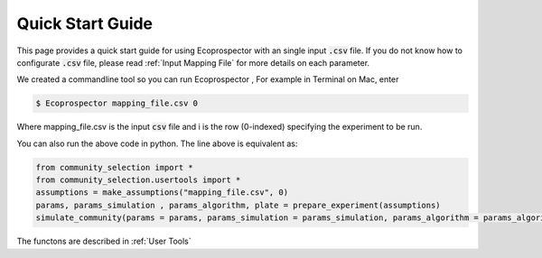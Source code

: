 Quick Start Guide 
=================

This page provides a quick start guide for using Ecoprospector with an single input :code:`.csv` file. If you do not know how to configurate :code:`.csv` file, please read :ref:`Input Mapping File` for more details on each parameter.

We created a commandline tool so you can run Ecoprospector , For example in Terminal on Mac, enter

.. code-block:: bash

    $ Ecoprospector mapping_file.csv 0

Where mapping_file.csv is the input :code:`csv` file and i is the row (0-indexed) specifying the experiment to be run. 

You can also run the above code in python. The line above is equivalent as:

.. code-block:: python

    from community_selection import *
    from community_selection.usertools import *
    assumptions = make_assumptions("mapping_file.csv", 0)
    params, params_simulation , params_algorithm, plate = prepare_experiment(assumptions)
    simulate_community(params = params, params_simulation = params_simulation, params_algorithm = params_algorithm, plate = plate)

The functons are described in :ref:`User Tools`